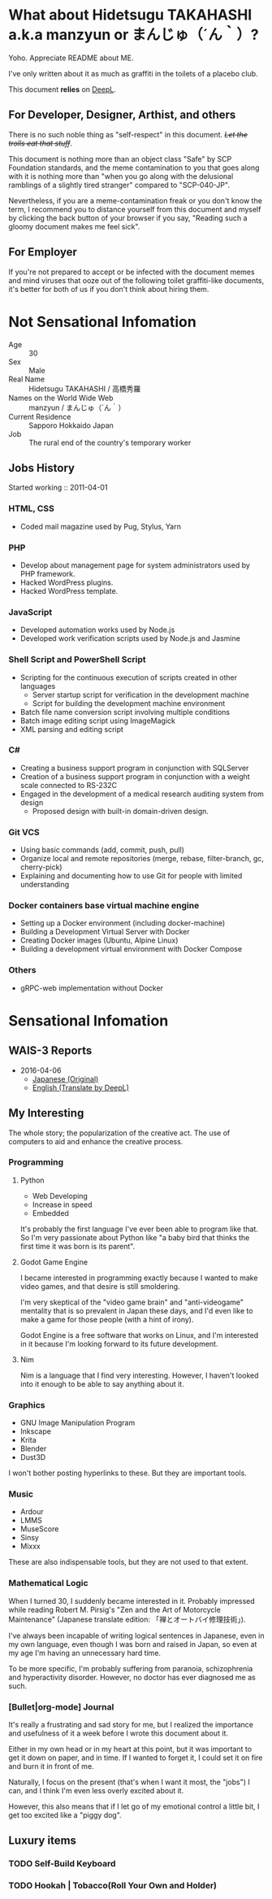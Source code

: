 * What about Hidetsugu TAKAHASHI a.k.a manzyun or まんじゅ（´ん｀）?
Yoho. Appreciate README about ME.

I've only written about it as much as graffiti in the toilets of a placebo club.

This document *relies* on [[https:www.deepl.com][DeepL]].


** For Developer, Designer, Arthist, and others
There is no such noble thing as "self-respect" in this document. +/Let the trolls eat that stuff/+.

This document is nothing more than an object class "Safe" by SCP Foundation standards, and the meme contamination to you that goes along with it is nothing more than "when you go along with the delusional ramblings of a slightly tired stranger" compared to "SCP-040-JP".

Nevertheless, if you are a meme-contamination freak or you don't know the term, I recommend you to distance yourself from this document and myself by clicking the back button of your browser if you say, "Reading such a gloomy document makes me feel sick".


** For Employer
If you're not prepared to accept or be infected with the document memes and mind viruses that ooze out of the following toilet graffiti-like documents, it's better for both of us if you don't think about hiring them.


* Not Sensational Infomation
- Age :: 30
- Sex :: Male
- Real Name :: Hidetsugu TAKAHASHI / 高橋秀羅
- Names on the World Wide Web :: manzyun / まんじゅ（´ん｀）
- Current Residence :: Sapporo Hokkaido Japan
- Job :: The rural end of the country's temporary worker

** Jobs History

Started working :: 2011-04-01

*** HTML, CSS
- Coded mail magazine used by Pug, Stylus, Yarn

*** PHP
- Develop about management page for system administrators used by PHP framework.
- Hacked WordPress plugins.
- Hacked WordPress template.

*** JavaScript
- Developed automation works used by Node.js
- Developed work verification scripts used by Node.js and Jasmine

*** Shell Script and PowerShell Script
- Scripting for the continuous execution of scripts created in other languages
  - Server startup script for verification in the development machine
  - Script for building the development machine environment

- Batch file name conversion script involving multiple conditions
- Batch image editing script using ImageMagick
- XML parsing and editing script

*** C#
- Creating a business support program in conjunction with SQLServer
- Creation of a business support program in conjunction with a weight scale connected to RS-232C
- Engaged in the development of a medical research auditing system from design
  - Proposed design with built-in domain-driven design.

*** Git VCS
- Using basic commands (add, commit, push, pull)
- Organize local and remote repositories (merge, rebase, filter-branch, gc, cherry-pick)
- Explaining and documenting how to use Git for people with limited understanding

*** Docker containers base virtual machine engine
- Setting up a Docker environment (including docker-machine)
- Building a Development Virtual Server with Docker
- Creating Docker images (Ubuntu, Alpine Linux)
- Building a development virtual environment with Docker Compose

*** Others
- gRPC-web implementation without Docker

* Sensational Infomation
** WAIS-3 Reports
- 2016-04-06
  - [[https://github.com/manzyun/manzyun/blob/master/WAIS_3_20150406-jp.org][Japanese (Original)]]
  - [[https://github.com/manzyun/manzyun/blob/master/WAIS_3_20150406.org][English (Translate by DeepL)]]

** My Interesting
The whole story; the popularization of the creative act. The use of computers to aid and enhance the creative process.

*** Programming
**** Python
- Web Developing
- Increase in speed
- Embedded

It's probably the first language I've ever been able to program like that. So I'm very passionate about Python like "a baby bird that thinks the first time it was born is its parent".
**** Godot Game Engine
I became interested in programming exactly because I wanted to make video games, and that desire is still smoldering.

I'm very skeptical of the "video game brain" and "anti-videogame" mentality that is so prevalent in Japan these days, and I'd even like to make a game for those people (with a hint of irony).

Godot Engine is a free software that works on Linux, and I'm interested in it because I'm looking forward to its future development.
**** Nim
Nim is a language that I find very interesting. However, I haven't looked into it enough to be able to say anything about it.


*** Graphics
- GNU Image Manipulation Program
- Inkscape
- Krita
- Blender
- Dust3D

I won't bother posting hyperlinks to these. But they are important tools.

*** Music
- Ardour
- LMMS
- MuseScore
- Sinsy
- Mixxx

These are also indispensable tools, but they are not used to that extent.

*** Mathematical Logic
When I turned 30, I suddenly became interested in it. Probably impressed while reading Robert M. Pirsig's "Zen and the Art of Motorcycle Maintenance" (Japanese translate edition: 「禅とオートバイ修理技術」).

I've always been incapable of writing logical sentences in Japanese, even in my own language, even though I was born and raised in Japan, so even at my age I'm having an unnecessary hard time.

To be more specific, I'm probably suffering from paranoia, schizophrenia and hyperactivity disorder. However, no doctor has ever diagnosed me as such.

*** [Bullet|org-mode] Journal
It's really a frustrating and sad story for me, but I realized the importance and usefulness of it a week before I wrote this document about it.

Either in my own head or in my heart at this point, but it was important to get it down on paper, and in time. If I wanted to forget it, I could set it on fire and burn it in front of me.

Naturally, I focus on the present (that's when I want it most, the "jobs") I can, and I think I'm even less overly excited about it.

However, this also means that if I let go of my emotional control a little bit, I get too excited like a "piggy dog".

** Luxury items
*** TODO Self-Build Keyboard
*** TODO Hookah | Tobacco(Roll Your Own and Holder)
